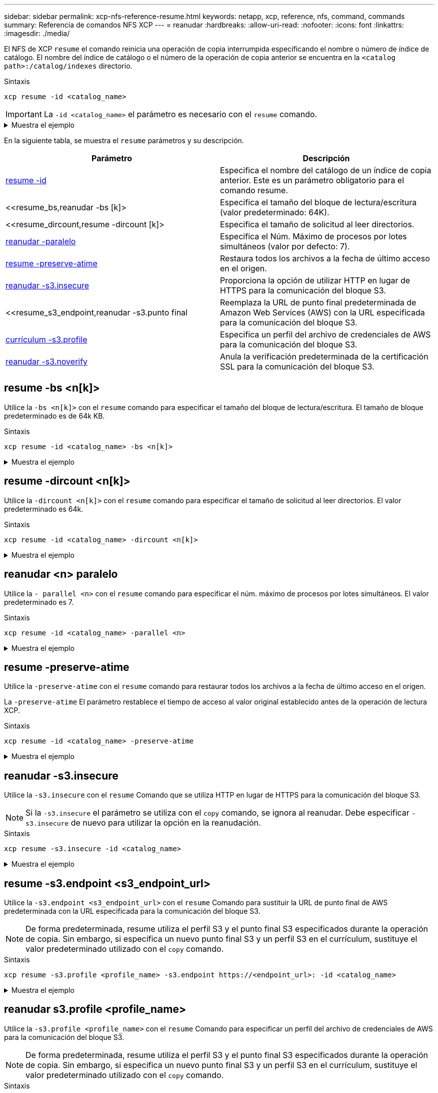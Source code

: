 ---
sidebar: sidebar 
permalink: xcp-nfs-reference-resume.html 
keywords: netapp, xcp, reference, nfs, command, commands 
summary: Referencia de comandos NFS XCP 
---
= reanudar
:hardbreaks:
:allow-uri-read: 
:nofooter: 
:icons: font
:linkattrs: 
:imagesdir: ./media/


[role="lead"]
El NFS de XCP `resume` el comando reinicia una operación de copia interrumpida especificando el nombre o número de índice de catálogo. El nombre del índice de catálogo o el número de la operación de copia anterior se encuentra en la `<catalog path>:/catalog/indexes` directorio.

.Sintaxis
[source, cli]
----
xcp resume -id <catalog_name>
----

IMPORTANT: La `-id <catalog_name>` el parámetro es necesario con el `resume` comando.

.Muestra el ejemplo
[%collapsible]
====
[listing]
----
[root@localhost linux]# ./xcp resume -id ID001

xcp: Index: {source: <IP address or hostname of NFS server>:/source_vol, target: <IP address of
destination NFS server>:/dest_vol}
xcp: resume 'ID001': Reviewing the incomplete index...
xcp: diff 'ID001': Found 652 completed directories and 31 in progress
4,658 reviewed, 362 KiB in (258 KiB/s), 7.66 KiB out (5.46 KiB/s), 1s.
xcp: resume 'ID001': Starting second pass for the in-progress directories...
xcp: resume 'ID001': Resuming the in-progress directories...
xcp: resume 'ID001': Resumed command: copy {-newid: u'ID001'}
xcp: resume 'ID001': Current options: {-id: 'ID001'}
xcp: resume 'ID001': Merged options: {-id: 'ID001', -newid: u'ID001'}
xcp: resume 'ID001': Values marked with a * include operations before resume
28,866
MiB/s),
scanned*,
5s 9,565 copied*, 4,658 indexed*, 108 MiB in (21.6 MiB/s), 100.0 MiB out(20.0
44,761
MiB/s),
44,761
scanned*,
11s
scanned*,
16,440
20,795
copied*,
copied*,
4,658 indexed*, 206 MiB in (19.3 MiB/s), 191 MiB out (17.9
4,658 indexed*, 362 MiB in (31.3 MiB/s), 345 MiB out (30.8
MiB/s),
44,761
16s
scanned*, 25,985 copied*, 4,658 indexed*, 488 MiB in (25.2 MiB/s), 465 MiB out (24.0
MiB/s),
44,761
21s
scanned*, 31,044 copied*, 4,658 indexed*, 578 MiB in (17.9 MiB/s), 558 MiB out (18.6
MiB/s),
54,838
26s
scanned*, 36,980 copied*, 14,276 indexed*, 679 MiB in (20.2 MiB/s), 657 MiB out (19.8
MiB/s),
67,123
31s
scanned*, 42,485 copied*, 29,160 indexed*, 742 MiB in (12.5 MiB/s), 720 MiB out (12.4
MiB/s),
79,681
36s
scanned*, 49,863 copied*, 39,227 indexed*, 801 MiB in (11.8 MiB/s), 779 MiB out (11.7
MiB/s),
79,681
41s
scanned*, 56,273 copied*, 39,227 indexed*, 854 MiB in (10.6 MiB/s), 832 MiB out (10.6
MiB/s),
79,681
46s
scanned*, 62,593 copied*, 39,227 indexed*, 906 MiB in (10.2 MiB/s), 881 MiB out (9.70
MiB/s),
84,577
51s
scanned*, 68,000 copied*, 44,047 indexed*, 976 MiB in (14.0 MiB/s), 951 MiB out (14.1
MiB/s),
86,737
56s
scanned*, 72,738 copied*, 49,071 indexed*, 1.04 GiB in (17.8 MiB/s), 1.01 GiB out (17.5
MiB/s),
89,690
1m1s
scanned*, 77,440 copied*, 54,110 indexed*, 1.14 GiB in (20.5 MiB/s), 1.11 GiB out (20.1
MiB/s), 1m6s
110,311 scanned*, 84,497 copied*, 74,158 indexed*, 1.24 GiB in (20.3 MiB/s), 1.21 GiB out (20.4
MiB/s), 1m11s
114,726 scanned*, 91,285 copied*, 74,158 indexed*, 1.33 GiB in (17.9 MiB/s), 1.30 GiB out (17.6
MiB/s), 1m16s
114,726 scanned*, 97,016 copied*, 74,158 indexed*, 1.46 GiB in (26.6 MiB/s), 1.43 GiB out (26.6
MiB/s), 1m21s
118,743 scanned*, 100,577 copied*, 79,331 indexed*, 1.65 GiB in (40.1 MiB/s), 1.62 GiB out (39.3
MiB/s), 1m26s
122,180 scanned*, 106,572 copied*, 84,217 indexed*, 1.77 GiB in (24.7 MiB/s), 1.74 GiB out (25.0
MiB/s), 1m31s
124,724 scanned*, 111,727 copied*, 84,217 indexed*, 1.89 GiB in (22.8 MiB/s), 1.86 GiB out (22.5
MiB/s), 1m36s
128,268 scanned*, 114,686 copied*, 99,203 indexed*, 1.99 GiB in (21.1 MiB/s), 1.96 GiB out (21.2
MiB/s), 1m41s
134,630 scanned*, 118,217 copied*, 104,317 indexed*, 2.06 GiB in (13.8 MiB/s), 2.03 GiB out
(13.7 MiB/s), 1m46s
134,630 scanned*, 121,742 copied*, 109,417 indexed*, 2.10 GiB in (9.02 MiB/s), 2.07 GiB out
(9.30 MiB/s), 1m51s
134,630 scanned*, 126,057 copied*, 109,417 indexed*, 2.20 GiB in (21.0 MiB/s), 2.17 GiB out
(21.0 MiB/s), 1m56s
134,630 scanned*, 130,034 copied*, 114,312 indexed*, 2.36 GiB in (32.1 MiB/s), 2.33 GiBout
(31.8 MiB/s), 2m1s
Xcp command : xcp resume -id ID001
134,630 scanned*, 134,630 copied*, 0 modification, 0 new item, 0 delete item, 0 error
Speed : 2.40 GiB in (19.7 MiB/s), 2.37 GiB out (19.5 MiB/s)
Total Time : 2m4s.
STATUS : PASSED
----
====
En la siguiente tabla, se muestra el `resume` parámetros y su descripción.

[cols="2*"]
|===
| Parámetro | Descripción 


| <<resume_id,resume -id  >> | Especifica el nombre del catálogo de un índice de copia anterior. Este es un parámetro obligatorio para el comando resume. 


| <<resume_bs,reanudar -bs [k]>  | Especifica el tamaño del bloque de lectura/escritura (valor predeterminado: 64K). 


| <<resume_dircount,resume -dircount [k]>  | Especifica el tamaño de solicitud al leer directorios. 


| <<resume_parallel,reanudar -paralelo  >> | Especifica el Núm. Máximo de procesos por lotes simultáneos (valor por defecto: 7). 


| <<resume_preserve_atime,resume -preserve-atime>> | Restaura todos los archivos a la fecha de último acceso en el origen. 


| <<resume_s3_insecure,reanudar -s3.insecure>> | Proporciona la opción de utilizar HTTP en lugar de HTTPS para la comunicación del bloque S3. 


| <<resume_s3_endpoint,reanudar -s3.punto final   | Reemplaza la URL de punto final predeterminada de Amazon Web Services (AWS) con la URL especificada para la comunicación del bloque S3. 


| <<resume_s3_profile,currículum -s3.profile  >> | Especifica un perfil del archivo de credenciales de AWS para la comunicación del bloque S3. 


| <<resume_s3_noverify,reanudar -s3.noverify >> | Anula la verificación predeterminada de la certificación SSL para la comunicación del bloque S3. 
|===


== resume -bs <n[k]>

Utilice la `-bs <n[k]>` con el `resume` comando para especificar el tamaño del bloque de lectura/escritura. El tamaño de bloque predeterminado es de 64k KB.

.Sintaxis
[source, cli]
----
xcp resume -id <catalog_name> -bs <n[k]>
----
.Muestra el ejemplo
[%collapsible]
====
[listing]
----
[root@localhost linux]# ./xcp resume -id ID001 -bs 32k

xcp: Index: {source: <IP address or hostname of NFS server>:/source_vol, target: <IP address of
destination NFS server>:/dest_vol}
xcp: resume 'ID001': Reviewing the incomplete index...
xcp: diff 'ID001': Found 2,360 completed directories and 152 in progress
19,440 reviewed, 1.28 MiB in (898 KiB/s), 9.77 KiB out (6.71 KiB/s), 1s.
xcp: resume 'ID001': Starting second pass for the in-progress directories...
xcp: resume 'ID001': Resuming the in-progress directories...
xcp: resume 'ID001': Resumed command: copy {-newid: u'ID001'}
xcp: resume 'ID001': Current options: {-bs: '32k', -id: 'ID001'}
xcp: resume 'ID001': Merged options: {-bs: '32k', -id: 'ID001', -newid: u'ID001'}
xcp: resume 'ID001': Values marked with a * include operations before resume
44,242
MiB/s),
scanned*,
5s 24,132 copied*, 19,440 indexed*, 36.7 MiB in (7.34 MiB/s), 30.6 MiB out (6.12
59,558
MiB/s),
59,558
scanned*,
10s
scanned*,
30,698
35,234
copied*,
copied*,
19,440
19,440
indexed*,
indexed*,
142
203
MiB
MiB
in
in
(20.9 MiB/s), 125
(12.1 MiB/s), 187
MiB
MiB
out
out
(18.8
(12.2
MiB/s),
59,558
15s
scanned*, 40,813 copied*, 19,440 indexed*, 286 MiB in (16.5 MiB/s), 269 MiB out (16.5
MiB/s),
65,126
20s
scanned*, 46,317 copied*, 24,106 indexed*, 401 MiB in (22.9 MiB/s), 382 MiB out (22.5
MiB/s),
69,214
25s
scanned*, 53,034 copied*, 29,031 indexed*, 496 MiB in (19.0 MiB/s), 476 MiB out (18.7
MiB/s),
85,438
30s
scanned*, 60,627 copied*, 53,819 indexed*, 591 MiB in (18.9 MiB/s), 569 MiB out (18.5
MiB/s),
94,647
35s
scanned*, 66,948 copied*, 53,819 indexed*, 700 MiB in (21.6 MiB/s), 679 MiB out (21.9
MiB/s),
94,647
40s
scanned*, 73,632 copied*, 53,819 indexed*, 783 MiB in (16.5 MiB/s), 761 MiB out (16.4
MiB/s),
99,683
45s
scanned*, 80,541 copied*, 58,962 indexed*, 849 MiB in (13.0 MiB/s), 824 MiB out (12.4
MiB/s), 50s
99,683
MiB/s),
scanned*,
55s
84,911 copied*, 58,962 indexed*, 1013 MiB in (32.8 MiB/s), 991 MiB out (33.2
101,667 scanned*, 91,386 copied*, 73,849 indexed*, 1.06 GiB in (15.4 MiB/s), 1.04 GiB out (15.4
MiB/s), 1m0s
118,251 scanned*, 98,413 copied*, 89,168 indexed*, 1.13 GiB in (14.0 MiB/s), 1.11 GiB out (13.3
MiB/s), 1m5s
124,672 scanned*, 104,134 copied*, 89,168 indexed*, 1.25 GiB in (23.9 MiB/s), 1.22 GiB out (23.2
MiB/s), 1m10s
130,171 scanned*, 109,594 copied*, 94,016 indexed*, 1.38 GiB in (25.7 MiB/s), 1.35 GiB out (25.5
MiB/s), 1m15s
134,574 scanned*, 113,798 copied*, 94,016 indexed*, 1.52 GiB in (28.6 MiB/s), 1.48 GiB out (28.2
MiB/s), 1m20s
134,574 scanned*, 118,078 copied*, 94,016 indexed*, 1.64 GiB in (24.6 MiB/s), 1.61 GiB out (25.1
MiB/s), 1m25s
134,574 scanned*, 121,502 copied*, 94,016 indexed*, 1.80 GiB in (34.0 MiB/s), 1.77 GiB out (33.0
MiB/s), 1m30s
134,630 scanned*, 126,147 copied*, 104,150 indexed*, 1.88 GiB in (16.2 MiB/s), 1.86 GiB out
(17.5 MiB/s), 1m35s
134,630 scanned*, 131,830 copied*, 119,455 indexed*, 1.95 GiB in (13.6 MiB/s), 1.92 GiB out
(13.5 MiB/s), 1m41s
Xcp command : xcp resume -id ID001 -bs 32k
134,630 scanned*, 134,630 copied*, 0 modification, 0 new item, 0 delete item, 0 error
Speed : 2.02 GiB in (19.9 MiB/s), 1.99 GiB out (19.7 MiB/s)
Total Time : 1m43s.
STATUS : PASSED
----
====


== resume -dircount <n[k]>

Utilice la `-dircount <n[k]>` con el `resume` comando para especificar el tamaño de solicitud al leer directorios. El valor predeterminado es 64k.

.Sintaxis
[source, cli]
----
xcp resume -id <catalog_name> -dircount <n[k]>
----
.Muestra el ejemplo
[%collapsible]
====
[listing]
----
root@localhost linux]# ./xcp resume -id ID001 -dircount 32k

xcp: Index: {source: <IP address or hostname of NFS server>:/source_vol, target: <IP address of
destination NFS server>:/dest_vol}
xcp: resume 'ID001': Reviewing the incomplete index...
xcp: diff 'ID001': Found 4,582 completed directories and 238 in progress
39,520 reviewed, 2.47 MiB in (1.49 MiB/s), 12.6 KiB out (7.62 KiB/s), 1s.
xcp: resume 'ID001': Starting second pass for the in-progress directories...
xcp: resume 'ID001': Resuming the in-progress directories...
xcp: resume 'ID001': Resumed command: copy {-newid: u'ID001'}
xcp: resume 'ID001': Current options: {-dircount: '32k', -id: 'ID001'}
xcp: resume 'ID001': Merged options: {-dircount: '32k', -id: 'ID001', -newid: u'ID001'}
xcp: resume 'ID001': Values marked with a * include operations before resume
76,626 scanned*, 43,825 copied*, 39,520 indexed*, 31.7 MiB in (6.33 MiB/s), 23.0 MiB out (4.60
MiB/s), 5s
79,751 scanned*, 49,942 copied*, 39,520 indexed*, 140 MiB in (21.7 MiB/s), 131 MiB out (21.5
MiB/s), 10s
79,751 scanned*, 55,901 copied*, 39,520 indexed*, 234 MiB in (18.8 MiB/s), 223 MiB out (18.3
MiB/s), 15s
79,751 scanned*, 61,764 copied*, 39,520 indexed*, 325 MiB in (18.0 MiB/s), 313 MiB out (17.9
MiB/s), 20s
84,791 scanned*, 68,129 copied*, 44,510 indexed*, 397 MiB in (14.3 MiB/s), 384 MiB out (14.2
MiB/s), 25s
94,698 scanned*, 74,741 copied*, 54,039 indexed*, 485 MiB in (17.4 MiB/s), 473 MiB out (17.8
MiB/s), 30s
99,734 scanned*, 80,110 copied*, 59,044 indexed*, 605 MiB in (24.1 MiB/s), 591 MiB out (23.7
MiB/s), 35s
104,773 scanned*, 86,288 copied*, 69,005 indexed*, 716 MiB in (22.2 MiB/s), 703 MiB out (22.3
MiB/s), 40s
110,076 scanned*, 93,265 copied*, 79,102 indexed*, 795 MiB in (15.8 MiB/s), 781 MiB out (15.5
MiB/s), 45s
121,341 scanned*, 100,077 copied*, 84,096 indexed*, 897 MiB in (20.4 MiB/s), 881 MiB out (19.9
MiB/s), 50s
125,032 scanned*, 105,712 copied*, 89,132 indexed*, 1003 MiB in (21.2 MiB/s), 985 MiB out (20.7
MiB/s), 55s
129,548 scanned*, 110,382 copied*, 89,132 indexed*, 1.14 GiB in (32.0 MiB/s), 1.12 GiB out (32.1
MiB/s), 1m0s
131,976 scanned*, 115,158 copied*, 94,221 indexed*, 1.23 GiB in (19.2 MiB/s), 1.21 GiB out (18.3
MiB/s), 1m5s
134,430 scanned*, 119,161 copied*, 94,221 indexed*, 1.37 GiB in (27.8 MiB/s), 1.35 GiB out (28.3
MiB/s), 1m10s
134,630 scanned*, 125,013 copied*, 109,402 indexed*, 1.47 GiB in (21.2 MiB/s), 1.45 GiB out
(21.4 MiB/s), 1m15s
134,630 scanned*, 129,301 copied*, 114,532 indexed*, 1.61 GiB in (29.4 MiB/s), 1.60 GiB out
(29.8 MiB/s), 1m20s
134,630 scanned*, 132,546 copied*, 124,445 indexed*, 1.69 GiB in (14.8 MiB/s), 1.67 GiBout
(15.0 MiB/s), 1m25s
Xcp command : xcp resume -id ID001 -dircount 32k
134,630 scanned*, 134,630 copied*, 0 modification, 0 new item, 0 delete item, 0 error
Speed : 1.70 GiB in (19.7 MiB/s), 1.69 GiB out (19.5 MiB/s)
Total Time : 1m28s.
STATUS : PASSED
----
====


== reanudar <n> paralelo

Utilice la `- parallel <n>` con el `resume` comando para especificar el núm. máximo de procesos por lotes simultáneos. El valor predeterminado es 7.

.Sintaxis
[source, cli]
----
xcp resume -id <catalog_name> -parallel <n>
----
.Muestra el ejemplo
[%collapsible]
====
[listing]
----
[root@localhost linux]# ./xcp resume -id ID001 -parallel 3

xcp: Index: {source: <IP address or hostname of NFS server>:/source_vol, target: <IP address of
destination NFS server>:/dest_vol}
xcp: resume 'ID001': Reviewing the incomplete index...
xcp: diff 'ID001': Found 2,347 completed directories and 149 in progress
19,399 reviewed, 1.28 MiB in (659 KiB/s), 9.77 KiB out (4.93 KiB/s), 1s.
xcp: resume 'ID001': Starting second pass for the in-progress directories...
xcp: resume 'ID001': Resuming the in-progress directories...
xcp: resume 'ID001': Resumed command: copy {-newid: u'ID001'}
xcp: resume 'ID001': Current options: {-id: 'ID001', -parallel: 3}
xcp: resume 'ID001': Merged options: {-id: 'ID001', -newid: u'ID001', -parallel: 3}
xcp: resume 'ID001': Values marked with a * include operations before resume
39,610 scanned*, 23,642 copied*, 19,399 indexed*, 56.3 MiB in (11.2 MiB/s), 45.8 MiB out (9.15
MiB/s), 5s
39,610 scanned*, 28,980 copied*, 19,399 indexed*, 145 MiB in (17.6 MiB/s), 134 MiB out (17.6
MiB/s), 10s
48,111 scanned*, 34,782 copied*, 34,042 indexed*, 223 MiB in (15.8 MiB/s), 212 MiB out (15.7
MiB/s), 15s
55,412 scanned*, 40,468 copied*, 34,042 indexed*, 317 MiB in (18.4 MiB/s), 304 MiB out (18.1
MiB/s), 21s
59,639 scanned*, 46,980 copied*, 39,032 indexed*, 390 MiB in (14.6 MiB/s), 377 MiB out (14.5
MiB/s), 26s
69,520 scanned*, 55,251 copied*, 49,006 indexed*, 438 MiB in (9.59 MiB/s), 423 MiB out (9.21
MiB/s), 31s
78,596 scanned*, 62,054 copied*, 59,001 indexed*, 492 MiB in (10.7 MiB/s), 476 MiB out (10.6
MiB/s), 36s
79,673 scanned*, 68,163 copied*, 59,001 indexed*, 610 MiB in (23.5 MiB/s), 593 MiB out (23.5
MiB/s), 41s
84,600 scanned*, 74,238 copied*, 64,150 indexed*, 723 MiB in (22.5 MiB/s), 705 MiB out (22.3
MiB/s), 46s
94,525 scanned*, 80,754 copied*, 74,157 indexed*, 807 MiB in (16.7 MiB/s), 788 MiB out (16.4
MiB/s), 51s
94,525 scanned*, 85,119 copied*, 74,157 indexed*, 1007 MiB in (39.9 MiB/s), 988 MiB out (39.9
MiB/s), 56s
09,514 scanned*, 93,474 copied*, 89,192 indexed*, 1.08 GiB in (20.7 MiB/s), 1.06 GiB out (20.2
MiB/s), 1m1s
111,953 scanned*, 100,639 copied*, 94,248 indexed*, 1.18 GiB in (19.3 MiB/s), 1.16 GiB out (19.2
MiB/s), 1m6s
114,605 scanned*, 105,958 copied*, 94,248 indexed*, 1.36 GiB in (36.8 MiB/s), 1.34 GiB out (36.6
MiB/s), 1m11s
124,531 scanned*, 112,340 copied*, 104,275 indexed*, 1.51 GiB in (29.8 MiB/s), 1.48 GiB out
(29.4 MiB/s), 1m16s
129,694 scanned*, 117,218 copied*, 109,236 indexed*, 1.67 GiB in (33.2 MiB/s), 1.65 GiB out
(33.1 MiB/s), 1m21s
131,753 scanned*, 123,850 copied*, 114,358 indexed*, 1.80 GiB in (25.9 MiB/s), 1.77 GiB out
(25.9 MiB/s), 1m26s
134,630 scanned*, 130,829 copied*, 124,437 indexed*, 1.85 GiB in (11.2 MiB/s), 1.83 GiBout
(11.2 MiB/s), 1m31s
Xcp command : xcp resume -id ID001 -parallel 3
134,630 scanned*, 134,630 copied*, 0 modification, 0 new item, 0 delete item, 0 error
Speed : 2.02 GiB in (21.6 MiB/s), 2.00 GiB out (21.3 MiB/s)
Total Time : 1m35s.
STATUS : PASSED
----
====


== resume -preserve-atime

Utilice la `-preserve-atime` con el `resume` comando para restaurar todos los archivos a la fecha de último acceso en el origen.

La `-preserve-atime` El parámetro restablece el tiempo de acceso al valor original establecido antes de la operación de lectura XCP.

.Sintaxis
[source, cli]
----
xcp resume -id <catalog_name> -preserve-atime
----
.Muestra el ejemplo
[%collapsible]
====
[listing]
----
root@client1 linux]# ./xcp resume -preserve-atime -id XCP_copy_2022-06-30_14.22.53.742272

xcp: Job ID: Job_XCP_copy_2022-06-30_14.22.53.742272_2022-06-30_14.37.07.746208_resume
xcp: Index: {source: 101.10.10.12:/source_vol, target: 10.102.102.70:/dest_vol}
xcp: Tune: Previous operation on id 'XCP_copy_2022-06-30_14.22.53.742272' already completed;
nothing to resume
0 in (0/s), 0 out (0/s), 6s
Xcp command : xcp resume -preserve-atime -id XCP_copy_2022-06-30_14.22.53.742272
Stats :
Speed : 0 in (0/s), 0 out (0/s)
Total Time : 6s.
Migration ID: XCP_copy_2022-06-30_14.22.53.742272
Job ID : Job_XCP_copy_2022-06-30_14.22.53.742272_2022-06-30_14.37.07.746208_resume
Log Path : /opt/NetApp/xFiles/xcp/xcplogs/Job_XCP_copy_2022-06-30_14.22.53.742272_2022-06-
30_14.37.07.746208_resume.log
STATUS : PASSED
----
====


== reanudar -s3.insecure

Utilice la `-s3.insecure` con el `resume` Comando que se utiliza HTTP en lugar de HTTPS para la comunicación del bloque S3.


NOTE: Si la `-s3.insecure` el parámetro se utiliza con el `copy` comando, se ignora al reanudar. Debe especificar `-s3.insecure` de nuevo para utilizar la opción en la reanudación.

.Sintaxis
[source, cli]
----
xcp resume -s3.insecure -id <catalog_name>
----
.Muestra el ejemplo
[%collapsible]
====
[listing]
----
root@client1 linux]# ./xcp resume -s3.insecure -id XCP_copy_2023-06-08_10.31.47.381883

Job ID: Job_XCP_copy_2023-06-08_10.31.47.381883_2023-06-08_10.34.02.964143_resume
Index: {source: 1 hdfs:///user/demo, target: s3://bucket1/}
Reviewing the incomplete index...
Found 0 completed directories and 2 in progress
4,009 reviewed, 88.7 KiB in (76.1 KiB/s), 332 out (285/s), 1s.
4,009 reviewed, 90.9 KiB in (77.6 KiB/s), 2.44 KiB out (2.08 KiB/s), 1s.
Starting second pass for the in-progress directories...
4,009 reviewed, 4,009 re-reviewed, 179 KiB in (130 KiB/s), 2.72 KiB out (1.98 KiB/s), 1s.
9,008 scanned*, 4,540 copied*, 4,009 indexed*, 534 KiB s3.data.uploaded, 534
s3.copied.single.key.file, 534 s3.copied.file, 2.28 MiB in (464 KiB/s), 631 KiB out (126 KiB/s),
5s
9,008 scanned*, 5,551 copied*, 4,009 indexed*, 1.51 MiB s3.data.uploaded, 1,544
s3.copied.single.key.file, 1,544 s3.copied.file, 3.38 MiB in (222 KiB/s), 1.74 MiB out (226
KiB/s), 10s
9,008 scanned*, 6,596 copied*, 4,009 indexed*, 2.53 MiB s3.data.uploaded, 2,595
s3.copied.single.key.file, 2,595 s3.copied.file, 4.55 MiB in (235 KiB/s), 2.91 MiB out (236
KiB/s), 15s
9,008 scanned*, 7,658 copied*, 4,009 indexed*, 3.57 MiB s3.data.uploaded, 3,652
s3.copied.single.key.file, 3,652 s3.copied.file, 5.71 MiB in (234 KiB/s), 4.09 MiB out (238
KiB/s), 20s
9,008 scanned*, 8,711 copied*, 4,009 indexed*, 4.60 MiB s3.data.uploaded, 4,706
s3.copied.single.key.file, 4,706 s3.copied.file, 6.88 MiB in (235 KiB/s), 5.26 MiB out (236
KiB/s), 25s
Xcp command : xcp resume -s3.insecure -id XCP_copy_2023-06-08_10.31.47.381883
Stats : 9,008 scanned*, 9,006 copied*, 9,009 indexed*, 4.88 MiB s3.data.uploaded, 4,996
s3.copied.single.key.file, 4,996 s3.copied.file
Speed : 7.10 MiB in (270 KiB/s), 5.76 MiB out (219 KiB/s)
Total Time : 26s.
Migration ID: XCP_copy_2023-06-08_10.31.47.381883
Job ID : Job_XCP_copy_2023-06-08_10.31.47.381883_2023-06-08_10.34.02.964143_resume
Log Path : /opt/NetApp/xFiles/xcp/xcplogs/Job_XCP_copy_2023-06-08_10.31.47.381883_2023-06-
08_10.34.02.964143_resume.log
STATUS : PASSED
----
====


== resume -s3.endpoint <s3_endpoint_url>

Utilice la `-s3.endpoint <s3_endpoint_url>` con el `resume` Comando para sustituir la URL de punto final de AWS predeterminada con la URL especificada para la comunicación del bloque S3.


NOTE: De forma predeterminada, resume utiliza el perfil S3 y el punto final S3 especificados durante la operación de copia. Sin embargo, si especifica un nuevo punto final S3 y un perfil S3 en el currículum, sustituye el valor predeterminado utilizado con el `copy` comando.

.Sintaxis
[source, cli]
----
xcp resume -s3.profile <profile_name> -s3.endpoint https://<endpoint_url>: -id <catalog_name>
----
.Muestra el ejemplo
[%collapsible]
====
[listing]
----
[root@client1 linux]# ./xcp resume -id XCP_copy_2023-06-13_11.48.59.454327

Job ID: Job_XCP_copy_2023-06-13_11.48.59.454327_2023-06-13_11.49.34.887164_resume
Index: {source: hdfs:///user/demo, target: s3://xcp-testing/}
Reviewing the incomplete index...
Found 0 completed directories and 2 in progress
9 reviewed, 4.53 KiB in (2.47 KiB/s), 188 out (102/s), 1s.
9 reviewed, 6.81 KiB in (3.70 KiB/s), 2.30 KiB out (1.25 KiB/s), 1s.
Starting second pass for the in-progress directories...
9 reviewed, 9 re-reviewed, 10.9 KiB in (5.65 KiB/s), 2.44 KiB out (1.26 KiB/s), 1s.
15,008 scanned*, 1,532 copied*, 9 indexed*, 1.50 MiB s3.data.uploaded, 1,539
s3.copied.single.key.file, 1,539 s3.copied.file, 4.64 MiB in (946 KiB/s), 1.77 MiB out (360
KiB/s), 6s
15,008 scanned*, 4,764 copied*, 9 indexed*, 4.67 MiB s3.data.uploaded, 4,784
s3.copied.single.key.file, 4,784 s3.copied.file, 8.21 MiB in (727 KiB/s), 5.38 MiB out (736
KiB/s), 11s
15,008 scanned*, 7,928 copied*, 9 indexed*, 7.75 MiB s3.data.uploaded, 7,935
5,008 scanned*, 7,928 copied*, 9 indexed*, 7.75 MiB s3.data.uploaded, 7,935
s3.copied.single.key.file, 7,935 s3.copied.file, 11.7 MiB in (703 KiB/s), 8.89 MiB out (708
KiB/s), 16s
15,008 scanned*, 10,863 copied*, 9 indexed*, 10.6 MiB s3.data.uploaded, 10,864
s3.copied.single.key.file, 10,864 s3.copied.file, 14.9 MiB in (660 KiB/s), 12.2 MiB out (664
KiB/s), 21s
15,008 scanned*, 14,060 copied*, 9 indexed*, 13.7 MiB s3.data.uploaded, 14,076
s3.copied.single.key.file, 14,076 s3.copied.file, 18.5 MiB in (716 KiB/s), 15.7 MiB out (725
KiB/s), 26s
Xcp command : xcp resume -id XCP_copy_2023-06-13_11.48.59.454327
Stats : 15,008 scanned*, 15,006 copied*, 15,009 indexed*, 14.6 MiB s3.data.uploaded,
14,996 s3.copied.single.key.file, 14,996 s3.copied.file
Speed : 19.2 MiB in (708 KiB/s), 17.1 MiB out (631 KiB/s)
Total Time : 27s.
Migration ID: XCP_copy_2023-06-13_11.48.59.454327
Job ID : Job_XCP_copy_2023-06-13_11.48.59.454327_2023-06-13_11.49.34.887164_resume
Log Path : /opt/NetApp/xFiles/xcp/xcplogs/Job_XCP_copy_2023-06-13_11.48.59.454327_2023-06-
13_11.49.34.887164_resume.log
STATUS : PASSED
----
====


== reanudar s3.profile <profile_name>

Utilice la `-s3.profile <profile_name>` con el `resume` Comando para especificar un perfil del archivo de credenciales de AWS para la comunicación del bloque S3.


NOTE: De forma predeterminada, resume utiliza el perfil S3 y el punto final S3 especificados durante la operación de copia. Sin embargo, si especifica un nuevo punto final S3 y un perfil S3 en el currículum, sustituye el valor predeterminado utilizado con el `copy` comando.

.Sintaxis
[source, cli]
----
xcp resume -s3.profile <name> -s3.endpoint -id <catalog_name>
----
.Muestra el ejemplo
[%collapsible]
====
[listing]
----
[root@client1 linux]# ./xcp resume -s3.profile sg -s3.endpoint https://<endpoint_url>: -id
XCP_copy_2023-06-08_10.40.42.519258

Job ID: Job_XCP_copy_2023-06-08_10.40.42.519258_2023-06-08_10.52.18.453982_resume
Index: {source: hdfs:///user/demo target: s3://xxx-bucket/
Reviewing the incomplete index...
Found 0 completed directories and 2 in progress
9 reviewed, 4.53 KiB in (3.03 KiB/s), 188 out (126/s), 1s.
9 reviewed, 6.81 KiB in (4.52 KiB/s), 2.30 KiB out (1.53 KiB/s), 1s.
Starting second pass for the in-progress directories...
9 reviewed, 9 re-reviewed, 10.9 KiB in (6.76 KiB/s), 2.44 KiB out (1.51 KiB/s), 1s.
15,008 scanned*, 1,660 copied*, 9 indexed*, 1.64 MiB s3.data.uploaded, 1,675
s3.copied.single.key.file, 1,675 s3.copied.file, 4.75 MiB in (971 KiB/s), 1.92 MiB out (392
KiB/s), 5s
15,008 scanned*, 3,453 copied*, 9 indexed*, 3.39 MiB s3.data.uploaded, 3,467
s3.copied.single.key.file, 3,467 s3.copied.file, 6.79 MiB in (412 KiB/s), 3.91 MiB out (403
KiB/s), 10s
15,008 scanned*, 6,296 copied*, 9 indexed*, 6.16 MiB s3.data.uploaded, 6,305
s3.copied.single.key.file, 6,305 s3.copied.file, 9.86 MiB in (619 KiB/s), 7.08 MiB out (637
KiB/s), 15s
15,008 scanned*, 9,527 copied*, 9 indexed*, 9.33 MiB s3.data.uploaded, 9,554
s3.copied.single.key.file, 9,554 s3.copied.file, 13.4 MiB in (717 KiB/s), 10.7 MiB out (726
KiB/s), 20s
15,008 scanned*, 12,656 copied*, 9 indexed*, 12.4 MiB s3.data.uploaded, 12,648
s3.copied.single.key.file, 12,648 s3.copied.file, 16.9 MiB in (715 KiB/s), 14.1 MiB out (706
KiB/s), 25s
Xcp command : xcp resume -s3.profile sg -s3.endpoint https://<endpoint_url>: -id XCP_copy_2023-
06-08_10.40.42.519258
Stats : 15,008 scanned*, 15,006 copied*, 15,009 indexed*, 14.6 MiB s3.data.uploaded,
14,996 s3.copied.single.key.file, 14,996 s3.copied.file
Speed : 19.2 MiB in (661 KiB/s), 17.1 MiB out (590 KiB/s)
Total Time : 29s.
Migration ID: XCP_copy_2023-06-08_10.40.42.519258
Job ID : Job_XCP_copy_2023-06-08_10.40.42.519258_2023-06-08_10.52.18.453982_resume
Log Path : /opt/NetApp/xFiles/xcp/xcplogs/Job_XCP_copy_2023-06-08_10.40.42.519258_2023-06-
08_10.52.18.453982_resume.log
STATUS : PASSED
----
====


== reanudar -s3.noverify

Utilice la `-s3.noverify` con el `resume` Comando para anular la verificación predeterminada de la certificación SSL para la comunicación del bloque S3.

.Sintaxis
[source, cli]
----
xcp resume -s3.noverify -id <catalog_name>
----
.Muestra el ejemplo
[%collapsible]
====
[listing]
----
[root@client1 linux]# ./xcp resume -s3.noverify -id XCP_copy_2023-06-13_11.32.47.743708

Job ID: Job_XCP_copy_2023-06-13_11.32.47.743708_2023-06-13_11.33.41.388541_resume
Index: {source: hdfs:///user/demo, target: s3://bucket/
Reviewing the incomplete index...
Found 0 completed directories and 2 in progress
9 reviewed, 4.53 KiB in (3.70 KiB/s), 188 out (153/s), 1s.
9 reviewed, 6.81 KiB in (5.52 KiB/s), 2.30 KiB out (1.87 KiB/s), 1s.
Starting second pass for the in-progress directories...
9 reviewed, 9 re-reviewed, 10.9 KiB in (8.19 KiB/s), 2.44 KiB out (1.83 KiB/s), 1s.
15,008 scanned*, 1,643 copied*, 9 indexed*, 1.62 MiB s3.data.uploaded, 1,662
s3.copied.single.key.file, 1,662 s3.copied.file, 4.78 MiB in (969 KiB/s), 1.90 MiB out (385
KiB/s), 5s
15,008 scanned*, 4,897 copied*, 9 indexed*, 4.78 MiB s3.data.uploaded, 4,892
s3.copied.single.key.file, 4,892 s3.copied.file, 8.38 MiB in (735 KiB/s), 5.50 MiB out (737
KiB/s), 10s
15,008 scanned*, 8,034 copied*, 9 indexed*, 7.86 MiB s3.data.uploaded, 8,048
s3.copied.single.key.file, 8,048 s3.copied.file, 11.8 MiB in (696 KiB/s), 9.02 MiB out (708
KiB/s), 15s
15,008 scanned*, 11,243 copied*, 9 indexed*, 11.0 MiB s3.data.uploaded, 11,258
s3.copied.single.key.file, 11,258 s3.copied.file, 15.3 MiB in (709 KiB/s), 12.6 MiB out (724
KiB/s), 20s
15,008 scanned*, 14,185 copied*, 9 indexed*, 13.9 MiB s3.data.uploaded, 14,195
s3.copied.single.key.file, 14,195 s3.copied.file, 18.6 MiB in (662 KiB/s), 15.9 MiB out (660
KiB/s), 25s
Xcp command : xcp resume -s3.noverify -id XCP_copy_2023-06-13_11.32.47.743708
Stats : 15,008 scanned*, 15,006 copied*, 15,009 indexed*, 14.6 MiB s3.data.uploaded,
14,996 s3.copied.single.key.file, 14,996 s3.copied.file
Speed : 19.2 MiB in (736 KiB/s), 17.1 MiB out (657 KiB/s)
Total Time : 26s.
Migration ID: XCP_copy_2023-06-13_11.32.47.743708
Job ID : Job_XCP_copy_2023-06-13_11.32.47.743708_2023-06-13_11.33.41.388541_resume
Log Path : /opt/NetApp/xFiles/xcp/xcplogs/Job_XCP_copy_2023-06-13_11.32.47.743708_2023-06-
13_11.33.41.388541_resume.log
STATUS : PASSED
----
====